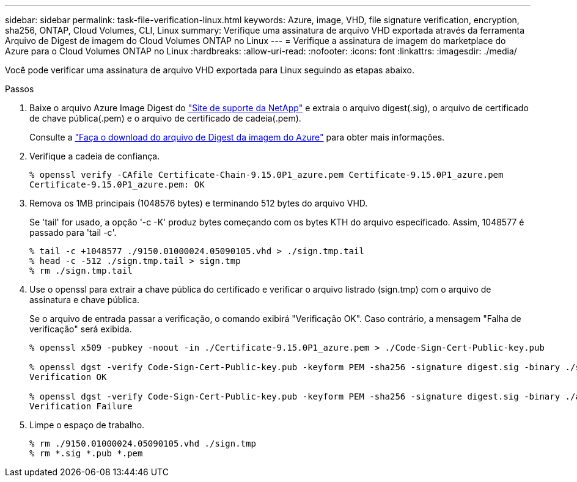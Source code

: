 ---
sidebar: sidebar 
permalink: task-file-verification-linux.html 
keywords: Azure, image, VHD, file signature verification, encryption, sha256, ONTAP, Cloud Volumes, CLI, Linux 
summary: Verifique uma assinatura de arquivo VHD exportada através da ferramenta Arquivo de Digest de imagem do Cloud Volumes ONTAP no Linux 
---
= Verifique a assinatura de imagem do marketplace do Azure para o Cloud Volumes ONTAP no Linux
:hardbreaks:
:allow-uri-read: 
:nofooter: 
:icons: font
:linkattrs: 
:imagesdir: ./media/


[role="lead"]
Você pode verificar uma assinatura de arquivo VHD exportada para Linux seguindo as etapas abaixo.

.Passos
. Baixe o arquivo Azure Image Digest do https://mysupport.netapp.com/site/["Site de suporte da NetApp"^] e extraia o arquivo digest(.sig), o arquivo de certificado de chave pública(.pem) e o arquivo de certificado de cadeia(.pem).
+
Consulte a https://docs.netapp.com/us-en/bluexp-cloud-volumes-ontap/task-azure-download-digest-file.html["Faça o download do arquivo de Digest da imagem do Azure"^] para obter mais informações.

. Verifique a cadeia de confiança.
+
[listing]
----
% openssl verify -CAfile Certificate-Chain-9.15.0P1_azure.pem Certificate-9.15.0P1_azure.pem
Certificate-9.15.0P1_azure.pem: OK
----
. Remova os 1MB principais (1048576 bytes) e terminando 512 bytes do arquivo VHD.
+
Se 'tail' for usado, a opção '-c -K' produz bytes começando com os bytes KTH do arquivo especificado. Assim, 1048577 é passado para 'tail -c'.

+
[listing]
----
% tail -c +1048577 ./9150.01000024.05090105.vhd > ./sign.tmp.tail
% head -c -512 ./sign.tmp.tail > sign.tmp
% rm ./sign.tmp.tail
----
. Use o openssl para extrair a chave pública do certificado e verificar o arquivo listrado (sign.tmp) com o arquivo de assinatura e chave pública.
+
Se o arquivo de entrada passar a verificação, o comando exibirá "Verificação OK". Caso contrário, a mensagem "Falha de verificação" será exibida.

+
[listing]
----
% openssl x509 -pubkey -noout -in ./Certificate-9.15.0P1_azure.pem > ./Code-Sign-Cert-Public-key.pub

% openssl dgst -verify Code-Sign-Cert-Public-key.pub -keyform PEM -sha256 -signature digest.sig -binary ./sign.tmp
Verification OK

% openssl dgst -verify Code-Sign-Cert-Public-key.pub -keyform PEM -sha256 -signature digest.sig -binary ./another_file_from_nowhere.tmp
Verification Failure
----
. Limpe o espaço de trabalho.
+
[listing]
----
% rm ./9150.01000024.05090105.vhd ./sign.tmp
% rm *.sig *.pub *.pem
----

